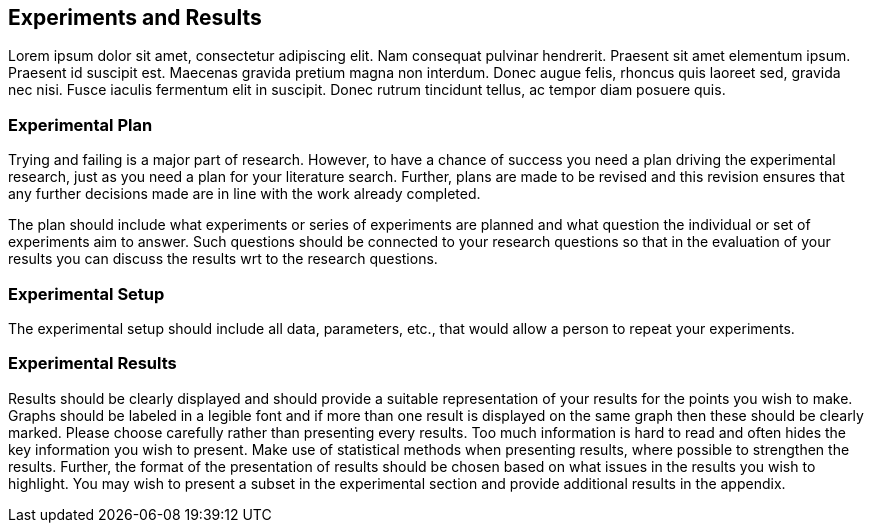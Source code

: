
[[experiments_and_results]]
== Experiments and Results

Lorem ipsum dolor sit amet, consectetur adipiscing elit.
Nam consequat pulvinar hendrerit.
Praesent sit amet elementum ipsum.
Praesent id suscipit est.
Maecenas gravida pretium magna non interdum.
Donec augue felis, rhoncus quis laoreet sed, gravida nec nisi.
Fusce iaculis fermentum elit in suscipit.
Donec rutrum tincidunt tellus, ac tempor diam posuere quis.

[[experimental_plan]]
=== Experimental Plan

Trying and failing is a major part of research.
However, to have a chance of success you need a plan driving the experimental research, just as you need a plan for your literature search.
Further, plans are made to be revised and this revision ensures that any further decisions made are in line with the work already completed.

The plan should include what experiments or series of experiments are planned and what question the individual or set of experiments aim to answer.
Such questions should be connected to your research questions so that in the evaluation of your results you can discuss the results wrt to the research questions.

[[experimental_setup]]
=== Experimental Setup

The experimental setup should include all data, parameters, etc., that would allow a person to repeat your experiments.

[[experimental_results]]
=== Experimental Results

Results should be clearly displayed and should provide a suitable representation of your results for the points you wish to make.
Graphs should be labeled in a legible font and if more than one result is displayed on the same graph then these should be clearly marked.
Please choose carefully rather than presenting every results.
Too much information is hard to read and often hides the key information you wish to present.
Make use of statistical methods when presenting results, where possible to strengthen the results.
Further, the format of the presentation of results should be chosen based on what issues in the results you wish to highlight.
You may wish to present a subset in the experimental section and provide additional results in the appendix.
